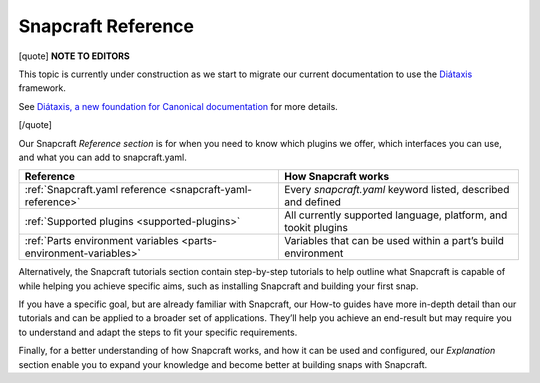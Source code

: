 .. 31051.md

.. _snapcraft-reference:

Snapcraft Reference
===================

[quote] **NOTE TO EDITORS**

This topic is currently under construction as we start to migrate our current documentation to use the `Diátaxis <https://diataxis.fr/>`__ framework.

See `Diátaxis, a new foundation for Canonical documentation <https://ubuntu.com/blog/diataxis-a-new-foundation-for-canonical-documentation>`__ for more details.

[/quote]

Our Snapcraft *Reference section* is for when you need to know which plugins we offer, which interfaces you can use, and what you can add to snapcraft.yaml.

+------------------------------------------------------------------+----------------------------------------------------------------+
| **Reference**                                                    | How Snapcraft works                                            |
+==================================================================+================================================================+
| :ref:`Snapcraft.yaml reference <snapcraft-yaml-reference>`       | Every *snapcraft.yaml* keyword listed, described and defined   |
+------------------------------------------------------------------+----------------------------------------------------------------+
| :ref:`Supported plugins <supported-plugins>`                     | All currently supported language, platform, and tookit plugins |
+------------------------------------------------------------------+----------------------------------------------------------------+
| :ref:`Parts environment variables <parts-environment-variables>` | Variables that can be used within a part’s build environment   |
+------------------------------------------------------------------+----------------------------------------------------------------+

Alternatively, the Snapcraft tutorials section contain step-by-step tutorials to help outline what Snapcraft is capable of while helping you achieve specific aims, such as installing Snapcraft and building your first snap.

If you have a specific goal, but are already familiar with Snapcraft, our How-to guides have more in-depth detail than our tutorials and can be applied to a broader set of applications. They’ll help you achieve an end-result but may require you to understand and adapt the steps to fit your specific requirements.

Finally, for a better understanding of how Snapcraft works, and how it can be used and configured, our *Explanation* section enable you to expand your knowledge and become better at building snaps with Snapcraft.
